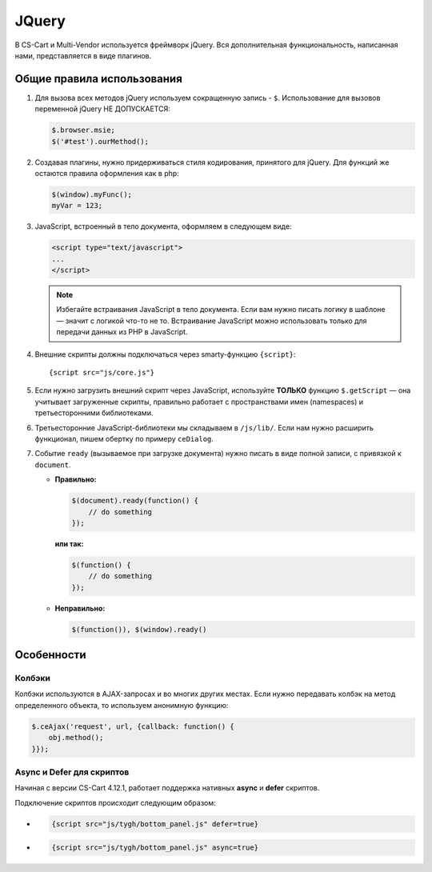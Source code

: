 ******
JQuery
******

В CS-Cart и Multi-Vendor используется фреймворк jQuery. Вся дополнительная функциональность, написанная нами, представляется в виде плагинов.

===========================
Общие правила использования
===========================

1. Для вызова всех методов jQuery используем сокращенную запись - ``$``. Использование для вызовов переменной jQuery НЕ ДОПУСКАЕТСЯ:

   .. code-block:: javascript

       $.browser.msie;
       $('#test').ourMethod();

2. Создавая плагины, нужно придерживаться стиля кодирования, принятого для jQuery. Для функций же остаются правила оформления как в php:

   .. code-block:: javascript

       $(window).myFunc();
       myVar = 123;

3. JavaScript, встроенный в тело документа, оформляем в следующем виде:

   .. code-block:: html

       <script type="text/javascript">
       ...
       </script>

   .. note::
 
       Избегайте встраивания JavaScript в тело документа. Если вам нужно писать логику в шаблоне — значит с логикой что-то не то. Встраивание JavaScript можно использовать только для передачи данных из PHP в JavaScript.

4. Внешние скрипты должны подключаться через smarty-функцию ``{script}``::

     {script src="js/core.js"}

5. Если нужно загрузить внешний скрипт через JavaScript, используйте **ТОЛЬКО** функцию ``$.getScript`` — она учитывает загруженные скрипты, правильно работает с пространствами имен (namespaces) и третьесторонними библиотеками.

6. Третьесторонние JavaScript-библиотеки мы складываем в ``/js/lib/``. Если нам нужно расширить функционал, пишем обертку по примеру ``ceDialog``.

7. Событие ``ready`` (вызываемое при загрузке документа) нужно писать в виде полной записи, с привязкой к ``document``.

   * **Правильно:**

     .. code-block:: javascript

         $(document).ready(function() {
             // do something
         });

     **или так:**

     .. code-block:: javascript

         $(function() {
             // do something
         });

   * **Неправильно:**

     .. code-block:: javascript

         $(function()), $(window).ready()

===========
Особенности
===========

-------
Колбэки
-------

Колбэки используются в AJAX-запросах и во многих других местах. Если нужно передавать колбэк на метод определенного объекта, то используем анонимную функцию:

.. code-block:: javascript

    $.ceAjax('request', url, {callback: function() {
        obj.method();
    }});

--------------------------
Async и Defer для скриптов
--------------------------

Начиная с версии CS-Cart 4.12.1, работает поддержка нативных **async** и **defer** скриптов. 

Подключение скриптов происходит следующим образом:

* .. code-block:: javascript 

     {script src="js/tygh/bottom_panel.js" defer=true}

* .. code-block:: javascript 

     {script src="js/tygh/bottom_panel.js" async=true}
